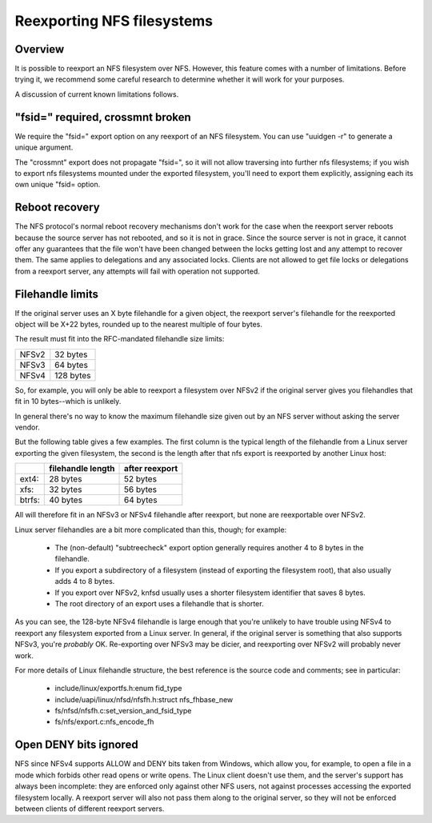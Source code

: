 Reexporting NFS filesystems
===========================

Overview
--------

It is possible to reexport an NFS filesystem over NFS.  However, this
feature comes with a number of limitations.  Before trying it, we
recommend some careful research to determine whether it will work for
your purposes.

A discussion of current known limitations follows.

"fsid=" required, crossmnt broken
---------------------------------

We require the "fsid=" export option on any reexport of an NFS
filesystem.  You can use "uuidgen -r" to generate a unique argument.

The "crossmnt" export does not propagate "fsid=", so it will not allow
traversing into further nfs filesystems; if you wish to export nfs
filesystems mounted under the exported filesystem, you'll need to export
them explicitly, assigning each its own unique "fsid= option.

Reboot recovery
---------------

The NFS protocol's normal reboot recovery mechanisms don't work for the
case when the reexport server reboots because the source server has not
rebooted, and so it is not in grace.  Since the source server is not in
grace, it cannot offer any guarantees that the file won't have been
changed between the locks getting lost and any attempt to recover them.
The same applies to delegations and any associated locks.  Clients are
not allowed to get file locks or delegations from a reexport server, any
attempts will fail with operation not supported.

Filehandle limits
-----------------

If the original server uses an X byte filehandle for a given object, the
reexport server's filehandle for the reexported object will be X+22
bytes, rounded up to the nearest multiple of four bytes.

The result must fit into the RFC-mandated filehandle size limits:

+-------+-----------+
| NFSv2 |  32 bytes |
+-------+-----------+
| NFSv3 |  64 bytes |
+-------+-----------+
| NFSv4 | 128 bytes |
+-------+-----------+

So, for example, you will only be able to reexport a filesystem over
NFSv2 if the original server gives you filehandles that fit in 10
bytes--which is unlikely.

In general there's no way to know the maximum filehandle size given out
by an NFS server without asking the server vendor.

But the following table gives a few examples.  The first column is the
typical length of the filehandle from a Linux server exporting the given
filesystem, the second is the length after that nfs export is reexported
by another Linux host:

+--------+-------------------+----------------+
|        | filehandle length | after reexport |
+========+===================+================+
| ext4:  | 28 bytes          | 52 bytes       |
+--------+-------------------+----------------+
| xfs:   | 32 bytes          | 56 bytes       |
+--------+-------------------+----------------+
| btrfs: | 40 bytes          | 64 bytes       |
+--------+-------------------+----------------+

All will therefore fit in an NFSv3 or NFSv4 filehandle after reexport,
but none are reexportable over NFSv2.

Linux server filehandles are a bit more complicated than this, though;
for example:

        - The (non-default) "subtreecheck" export option generally
          requires another 4 to 8 bytes in the filehandle.
        - If you export a subdirectory of a filesystem (instead of
          exporting the filesystem root), that also usually adds 4 to 8
          bytes.
        - If you export over NFSv2, knfsd usually uses a shorter
          filesystem identifier that saves 8 bytes.
        - The root directory of an export uses a filehandle that is
          shorter.

As you can see, the 128-byte NFSv4 filehandle is large enough that
you're unlikely to have trouble using NFSv4 to reexport any filesystem
exported from a Linux server.  In general, if the original server is
something that also supports NFSv3, you're *probably* OK.  Re-exporting
over NFSv3 may be dicier, and reexporting over NFSv2 will probably
never work.

For more details of Linux filehandle structure, the best reference is
the source code and comments; see in particular:

        - include/linux/exportfs.h:enum fid_type
        - include/uapi/linux/nfsd/nfsfh.h:struct nfs_fhbase_new
        - fs/nfsd/nfsfh.c:set_version_and_fsid_type
        - fs/nfs/export.c:nfs_encode_fh

Open DENY bits ignored
----------------------

NFS since NFSv4 supports ALLOW and DENY bits taken from Windows, which
allow you, for example, to open a file in a mode which forbids other
read opens or write opens. The Linux client doesn't use them, and the
server's support has always been incomplete: they are enforced only
against other NFS users, not against processes accessing the exported
filesystem locally. A reexport server will also not pass them along to
the original server, so they will not be enforced between clients of
different reexport servers.
